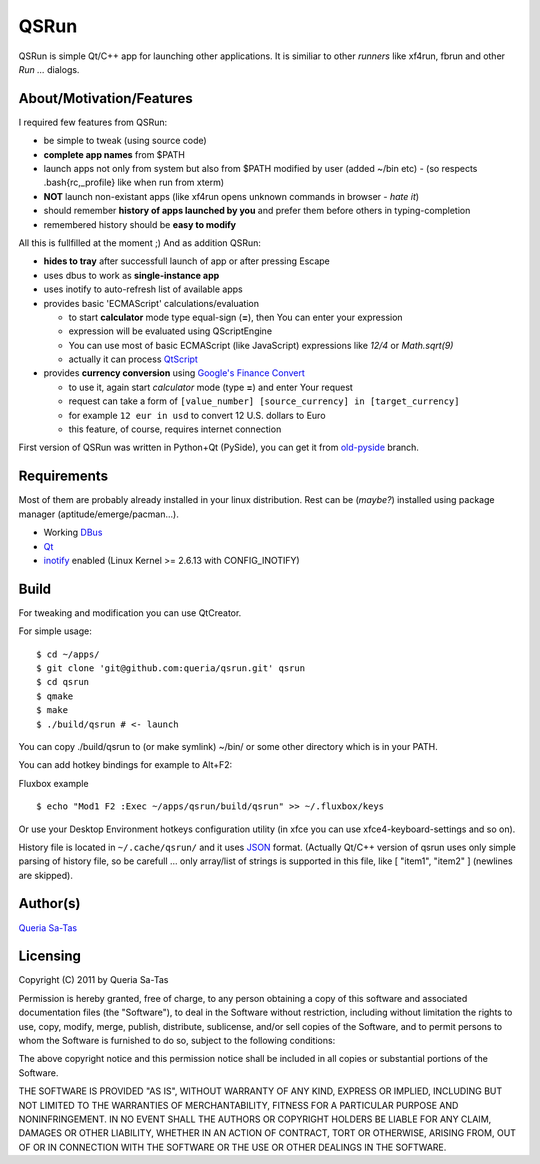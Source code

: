 QSRun
=====

QSRun is simple Qt/C++ app for launching other applications.
It is similiar to other *runners* like xf4run, fbrun and other *Run ...* dialogs.

About/Motivation/Features
-------------------------
I required few features from QSRun:

- be simple to tweak (using source code)
- **complete app names** from $PATH
- launch apps not only from system but also from $PATH modified by user (added ~/bin etc) - (so respects .bash{rc,_profile} like when run from xterm)
- **NOT** launch non-existant apps (like xf4run opens unknown commands in browser - *hate it*)
- should remember **history of apps launched by you** and prefer them before others in typing-completion
- remembered history should be **easy to modify**

All this is fullfilled at the moment ;)
And as addition QSRun:

- **hides to tray** after successfull launch of app or after pressing Escape
- uses dbus to work as **single-instance app**
- uses inotify to auto-refresh list of available apps
- provides basic 'ECMAScript' calculations/evaluation

  * to start **calculator** mode type equal-sign (**=**), then You can enter your expression
  * expression will be evaluated using QScriptEngine
  * You can use most of basic ECMAScript (like JavaScript) expressions like *12/4* or *Math.sqrt(9)*
  * actually it can process QtScript_

- provides **currency conversion** using `Google's Finance Convert`_

  * to use it, again start *calculator* mode (type **=**) and enter Your request
  * request can take a form of ``[value_number] [source_currency] in [target_currency]``
  * for example ``12 eur in usd`` to convert 12 U.S. dollars to Euro
  * this feature, of course, requires internet connection

First version of QSRun was written in Python+Qt (PySide), you can get it from old-pyside_ branch.

Requirements
-------------------
Most of them are probably already installed in your linux distribution.
Rest can be (*maybe?*) installed using package manager (aptitude/emerge/pacman...).

* Working DBus_
* Qt_
* inotify_ enabled (Linux Kernel >= 2.6.13 with CONFIG_INOTIFY)

Build
-------------------
For tweaking and modification you can use QtCreator.

For simple usage:

::

  $ cd ~/apps/
  $ git clone 'git@github.com:queria/qsrun.git' qsrun
  $ cd qsrun
  $ qmake
  $ make
  $ ./build/qsrun # <- launch

You can copy ./build/qsrun to (or make symlink) ~/bin/ or some
other directory which is in your PATH.

You can add hotkey bindings for example to Alt+F2:

Fluxbox example

::

  $ echo "Mod1 F2 :Exec ~/apps/qsrun/build/qsrun" >> ~/.fluxbox/keys

Or use your Desktop Environment hotkeys configuration utility (in xfce you can use xfce4-keyboard-settings and so on).

History file is located in ``~/.cache/qsrun/`` and it uses JSON_ format.
(Actually Qt/C++ version of qsrun uses only simple parsing of history file,
so be carefull ... only array/list of strings is supported in this file,
like [ "item1", "item2" ] (newlines are skipped).

Author(s)
-------------------
`Queria Sa-Tas`_

Licensing
-------------------
Copyright (C) 2011 by Queria Sa-Tas

Permission is hereby granted, free of charge, to any person obtaining a copy
of this software and associated documentation files (the "Software"), to deal
in the Software without restriction, including without limitation the rights
to use, copy, modify, merge, publish, distribute, sublicense, and/or sell
copies of the Software, and to permit persons to whom the Software is
furnished to do so, subject to the following conditions:

The above copyright notice and this permission notice shall be included in
all copies or substantial portions of the Software.

THE SOFTWARE IS PROVIDED "AS IS", WITHOUT WARRANTY OF ANY KIND, EXPRESS OR
IMPLIED, INCLUDING BUT NOT LIMITED TO THE WARRANTIES OF MERCHANTABILITY,
FITNESS FOR A PARTICULAR PURPOSE AND NONINFRINGEMENT. IN NO EVENT SHALL THE
AUTHORS OR COPYRIGHT HOLDERS BE LIABLE FOR ANY CLAIM, DAMAGES OR OTHER
LIABILITY, WHETHER IN AN ACTION OF CONTRACT, TORT OR OTHERWISE, ARISING FROM,
OUT OF OR IN CONNECTION WITH THE SOFTWARE OR THE USE OR OTHER DEALINGS IN
THE SOFTWARE.

.. _inotify: http://en.wikipedia.com/wiki/inotify
.. _Qt: http://qt.nokia.com
.. _DBus: http://dbus.freedesktop.org
.. _JSON: http://json.org/example.html
.. _old-pyside: https://github.com/queria/qsrun/tree/old-pyside
.. _Google's Finance Convert: http://www.google.com/finance/converter
.. _QtScript: http://en.wikipedia.org/wiki/QtScript
.. _Queria Sa-Tas: https://sa-tas.net/

